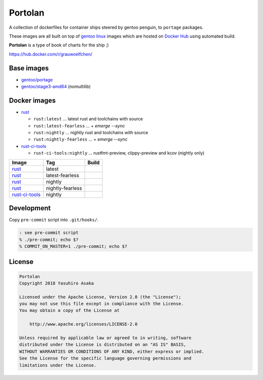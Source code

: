 Portolan
========

A collection of dockerfiles for container ships steered by gentoo
penguin, to ``portage`` packages.

These images are all built on top of `gentoo linux`_ images which are hosted on
`Docker Hub`_ using automated build.

**Portolan** is a type of book of charts for the ship ;)

.. _gentoo linux: https://www.gentoo.org/
.. _Docker Hub: https://hub.docker.com/u/gentoo/

https://hub.docker.com/r/grauwoelfchen/


Base images
-----------

* `gentoo/portage`_
* `gentoo/stage3-amd64`_ (nomultilib)

.. _gentoo/portage: https://hub.docker.com/r/gentoo/portage/
.. _gentoo/stage3-amd64: https://hub.docker.com/r/gentoo/stage3-amd64/


Docker images
-------------

* `rust`_

  * ``rust:latest`` ... latest rust and toolchains with source

  * ``rust:latest-fearless`` ... + `emerge --sync`

  * ``rust:nightly`` ... nightly rust and toolchains with source

  * ``rust:nightly-fearless`` ... + `emerge --sync`

* `rust-ci-tools`_

  * ``rust-ci-tools:nightly`` ... rustfmt-preview, clippy-preview and kcov
    (nightly only)

.. _rust: https://hub.docker.com/r/grauwoelfchen/rust/
.. _rust-ci-tools: https://hub.docker.com/r/grauwoelfchen/rust-ci-tools/

.. |rust-latest-build| image:: https://gitlab.com/grauwoelfchen/portolan/badges/rust-latest/pipeline.svg
   :target: https://gitlab.com/grauwoelfchen/portolan/commits/rust-latest

.. |rust-latest-fearless-build| image:: https://gitlab.com/grauwoelfchen/portolan/badges/rust-latest-fearless/pipeline.svg
   :target: https://gitlab.com/grauwoelfchen/portolan/commits/rust-latest-fearless

.. |rust-nightly-build| image:: https://gitlab.com/grauwoelfchen/portolan/badges/rust-nightly/pipeline.svg
   :target: https://gitlab.com/grauwoelfchen/portolan/commits/rust-nightly

.. |rust-nightly-fearless-build| image:: https://gitlab.com/grauwoelfchen/portolan/badges/rust-nightly-fearless/pipeline.svg
   :target: https://gitlab.com/grauwoelfchen/portolan/commits/rust-nightly-fearless

.. |rust-ci-tools-nightly-build| image:: https://gitlab.com/grauwoelfchen/portolan/badges/rust-ci-tools-nightly/pipeline.svg
   :target: https://gitlab.com/grauwoelfchen/portolan/commits/rust-ci-tools-nightly/pipeline.svg


+------------------+------------------+-------------------------------+
| Image            | Tag              | Build                         |
+==================+==================+===============================+
| `rust`_          | latest           | |rust-latest-build|           |
+------------------+------------------+-------------------------------+
| `rust`_          | latest-fearless  | |rust-latest-fearless-build|  |
+------------------+------------------+-------------------------------+
| `rust`_          | nightly          | |rust-nightly-build|          |
+------------------+------------------+-------------------------------+
| `rust`_          | nightly-fearless | |rust-nightly-fearless-build| |
+------------------+------------------+-------------------------------+
| `rust-ci-tools`_ | nightly          | |rust-ci-tools-nightly-build| |
+------------------+------------------+-------------------------------+


Development
-----------

Copy ``pre-commit`` script into ``.git/hooks/``.


.. code:: zsh

   : see pre-commit script
   % ./pre-commit; echo $?
   % COMMIT_ON_MASTER=1 ./pre-commit; echo $?

License
-------


.. code:: text

   Portolan
   Copyright 2018 Yasuhiro Asaka

   Licensed under the Apache License, Version 2.0 (the "License");
   you may not use this file except in compliance with the License.
   You may obtain a copy of the License at

       http://www.apache.org/licenses/LICENSE-2.0

   Unless required by applicable law or agreed to in writing, software
   distributed under the License is distributed on an "AS IS" BASIS,
   WITHOUT WARRANTIES OR CONDITIONS OF ANY KIND, either express or implied.
   See the License for the specific language governing permissions and
   limitations under the License.

